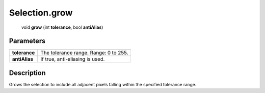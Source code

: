 .. _Selection.grow:

================================================
Selection.grow
================================================

   void **grow** (int **tolerance**, bool **antiAlias**)


Parameters
----------

+---------------+---------------------------------------+
| **tolerance** | The tolerance range. Range: 0 to 255. |
+---------------+---------------------------------------+
| **antiAlias** | If true, anti-aliasing is used.       |
+---------------+---------------------------------------+



Description
-----------

Grows the selection to include all adjacent pixels falling within the specified tolerance range.




